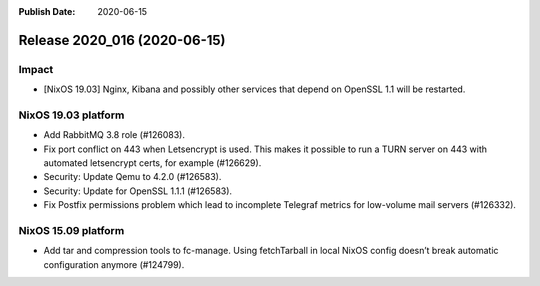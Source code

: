 :Publish Date: 2020-06-15

Release 2020_016 (2020-06-15)
-----------------------------

Impact
^^^^^^

* [NixOS 19.03] Nginx, Kibana and possibly other services that depend on OpenSSL 1.1 will be restarted.


NixOS 19.03 platform
^^^^^^^^^^^^^^^^^^^^

* Add RabbitMQ 3.8 role (#126083).
* Fix port conflict on 443 when Letsencrypt is used. This makes it possible to
  run a TURN server on 443 with automated letsencrypt certs, for example (#126629).
* Security: Update Qemu to 4.2.0 (#126583).
* Security: Update for OpenSSL 1.1.1 (#126583).
* Fix Postfix permissions problem which lead to incomplete Telegraf metrics for low-volume mail servers (#126332).


NixOS 15.09 platform
^^^^^^^^^^^^^^^^^^^^

* Add tar and compression tools to fc-manage. Using fetchTarball in local NixOS
  config doesn’t break automatic configuration anymore (#124799).


.. vim: set spell spelllang=en:
